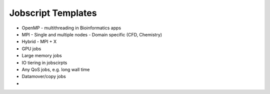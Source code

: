 .. sectionauthor:: Mohsin Ahmed Shaikh <mohsin.shaikh@kaust.edu.sa>
.. meta::
    :description: Example jobscripts
    :keywords: SLURM, MPI, OpenMP, GPU

Jobscript Templates
========================================================

- OpenMP
  - multithreading in Bioinformatics apps
- MPI
  - Single and multiple nodes
  - Domain specific (CFD, Chemistry)
- Hybrid
  - MPI + X
- GPU jobs
- Large memory jobs
- IO tiering in jobscirpts
- Any QoS jobs, e.g. long wall time
- Datamover/copy jobs
- 